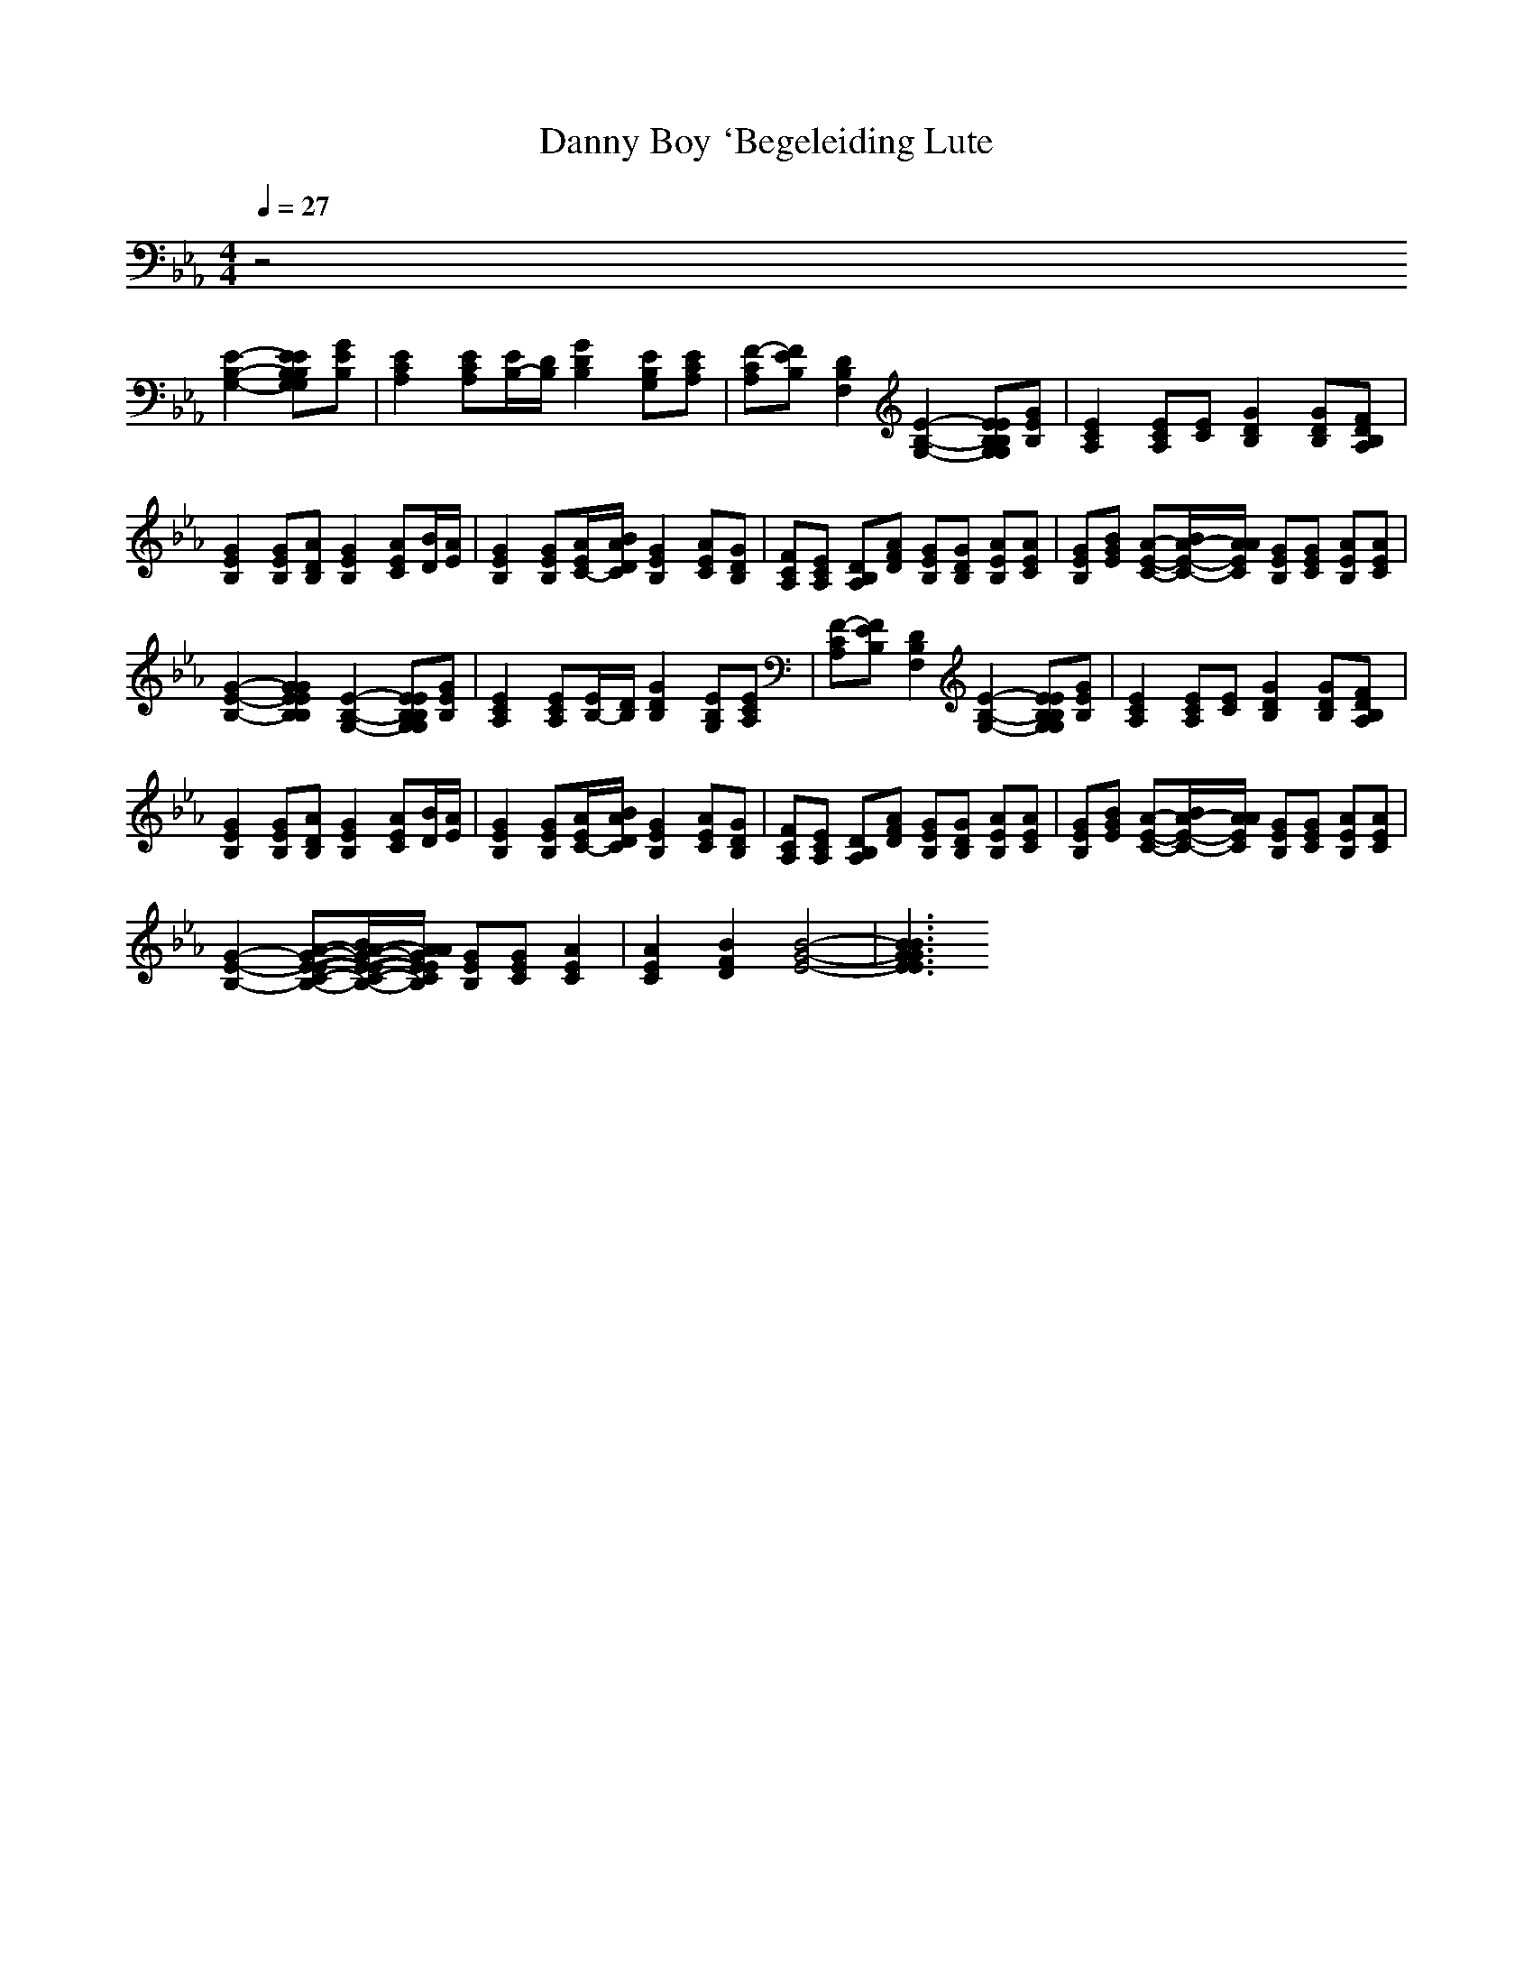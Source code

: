 X:1
T:Danny Boy `Begeleiding Lute
M:4/4
L:1/8
Q:1/4=27
K:Eb
V:2
z4
[E2-B,2-G,2-] [EEB,B,G,G,][GEB,]|[E2C2A,2] [ECA,][E/2B,/2-][D/2B,/2] [G2D2B,2] [EB,G,][ECA,]|[F-CA,][FEB,] [D2B,2F,2] [E2-B,2-G,2-] [EEB,B,G,G,][GEB,]|[E2C2A,2] [ECA,][EC] [G2D2B,2] [GDB,][FDB,A,]|
[G2E2B,2] [GEB,][ADB,] [G2E2B,2] [AEC][B/2D/2][A/2E/2]|[G2E2B,2] [GEB,][A/2E/2C/2-][B/2A/2D/2C/2] [G2E2B,2] [AEC][GDB,]|[FCA,][ECA,] [DB,A,][AFD] [GEB,][GDB,] [AEB,][AEC]|[GEB,][BGE] [A-E-C-][B/2A/2-E/2-C/2-][A/2A/2E/2C/2] [GEB,][GEC] [AEB,][AEC]|
[G2-E2-B,2-] [G2G2E2E2B,2B,2] [E2-B,2-G,2-] [EEB,B,G,G,][GEB,]|[E2C2A,2] [ECA,][E/2B,/2-][D/2B,/2] [G2D2B,2] [EB,G,][ECA,]|[F-CA,][FEB,] [D2B,2F,2] [E2-B,2-G,2-] [EEB,B,G,G,][GEB,]|[E2C2A,2] [ECA,][EC] [G2D2B,2] [GDB,][FDB,A,]|
[G2E2B,2] [GEB,][ADB,] [G2E2B,2] [AEC][B/2D/2][A/2E/2]|[G2E2B,2] [GEB,][A/2E/2C/2-][B/2A/2D/2C/2] [G2E2B,2] [AEC][GDB,]|[FCA,][ECA,] [DB,A,][AFD] [GEB,][GDB,] [AEB,][AEC]|[GEB,][BGE] [A-E-C-][B/2A/2-E/2-C/2-][A/2A/2E/2C/2] [GEB,][GEC] [AEB,][AEC]|
[G2-E2-B,2-] [A-G-E-E-C-B,-][B/2A/2-G/2-E/2-E/2-C/2-B,/2-][A/2A/2G/2E/2E/2C/2B,/2] [GEB,][GEC] [A2E2C2]|[A2E2C2] [B2F2D2] [B4-G4-E4-]|[B3B3G3G3E3E3]
